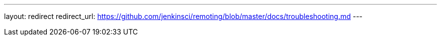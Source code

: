 ---
layout: redirect
redirect_url: https://github.com/jenkinsci/remoting/blob/master/docs/troubleshooting.md
---
